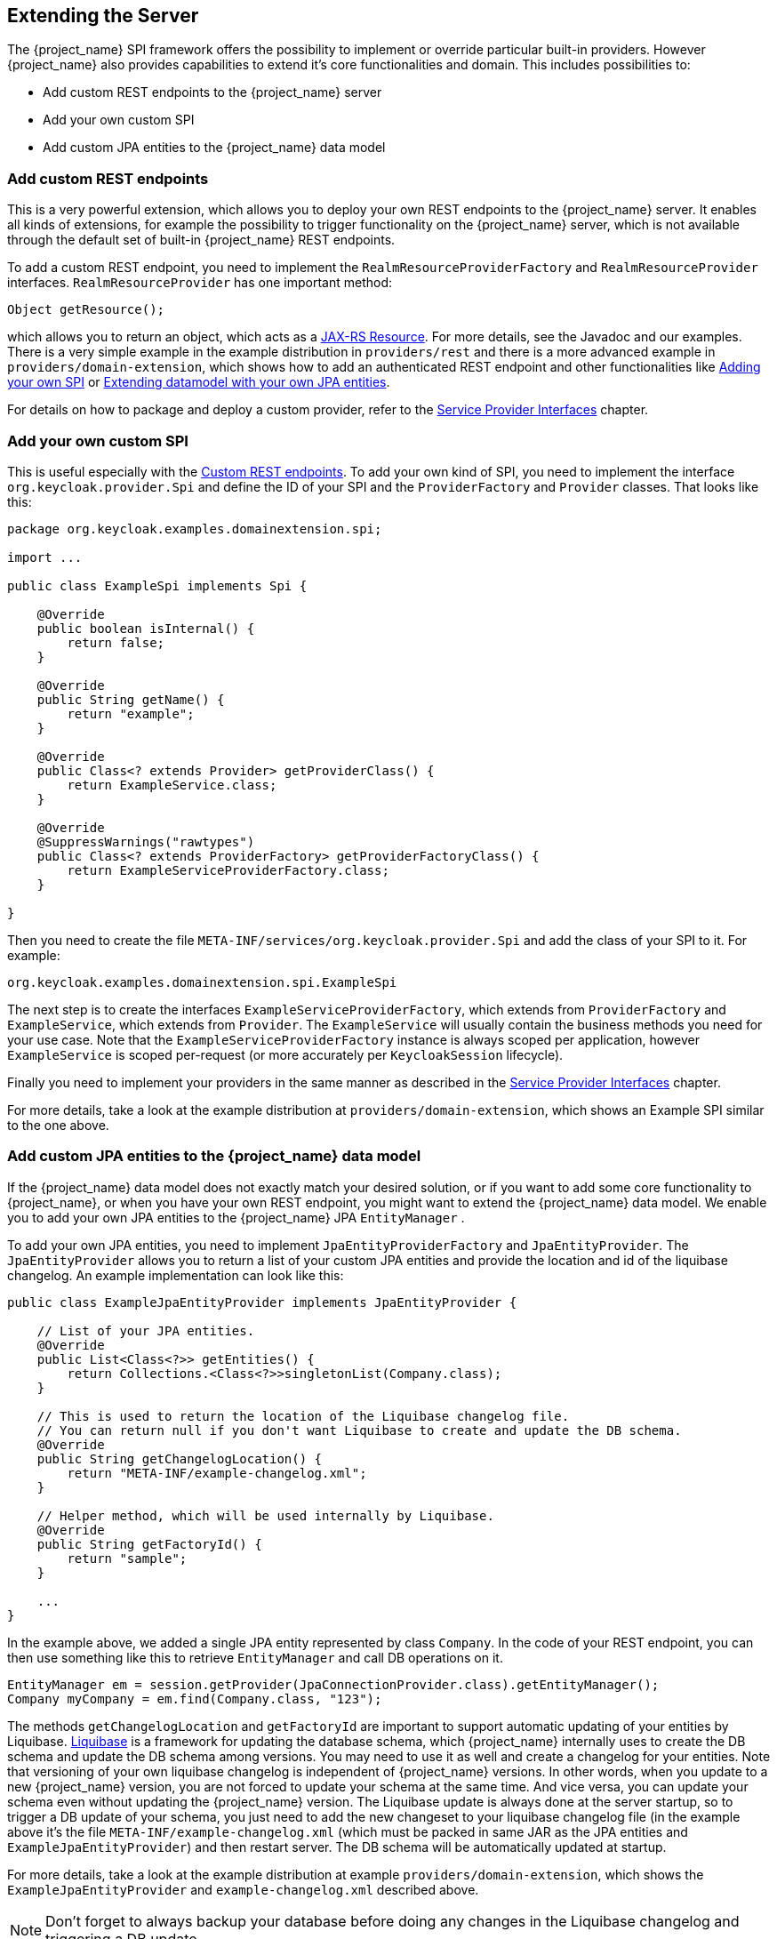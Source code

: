 [[_extensions]]

== Extending the Server

The {project_name} SPI framework offers the possibility to implement or override particular built-in providers. However {project_name}
also provides capabilities to extend it's core functionalities and domain. This includes possibilities to:

* Add custom REST endpoints to the {project_name} server
* Add your own custom SPI
* Add custom JPA entities to the {project_name} data model

[[_extensions_rest]]
=== Add custom REST endpoints

This is a very powerful extension, which allows you to deploy your own REST endpoints to the {project_name} server. It enables all kinds of extensions, for example
the possibility to trigger functionality on the {project_name} server, which is not available through the default set of built-in {project_name} REST endpoints.

To add a custom REST endpoint, you need to implement the `RealmResourceProviderFactory` and `RealmResourceProvider` interfaces. `RealmResourceProvider` has one important method:

[source,java]
----

Object getResource();

----

which allows you to return an object, which acts as a https://github.com/jax-rs[JAX-RS Resource]. For more details, see the Javadoc and our examples.
There is a very simple example in the example distribution in `providers/rest` and there is a more advanced example in `providers/domain-extension`,
which shows how to add an authenticated REST endpoint and other functionalities like <<extensions.adoc#_extensions_spi,Adding your own SPI>>
or <<extensions.adoc#_extensions_jpa,Extending datamodel with your own JPA entities>>.

For details on how to package and deploy a custom provider, refer to the <<providers.adoc#_providers,Service Provider Interfaces>> chapter.

[[_extensions_spi]]
=== Add your own custom SPI

This is useful especially with the <<extensions.adoc#_extensions_rest,Custom REST endpoints>>. To add your own kind of SPI, you need to
implement the interface `org.keycloak.provider.Spi` and define the ID of your SPI and the `ProviderFactory` and `Provider` classes. That looks like this:

[source,java]
----
package org.keycloak.examples.domainextension.spi;

import ...

public class ExampleSpi implements Spi {

    @Override
    public boolean isInternal() {
        return false;
    }

    @Override
    public String getName() {
        return "example";
    }

    @Override
    public Class<? extends Provider> getProviderClass() {
        return ExampleService.class;
    }

    @Override
    @SuppressWarnings("rawtypes")
    public Class<? extends ProviderFactory> getProviderFactoryClass() {
        return ExampleServiceProviderFactory.class;
    }

}

----

Then you need to create the file `META-INF/services/org.keycloak.provider.Spi` and add the class of your SPI to it. For example:

[source]
----
org.keycloak.examples.domainextension.spi.ExampleSpi
----

The next step is to create the interfaces `ExampleServiceProviderFactory`, which extends from `ProviderFactory` and `ExampleService`, which extends from `Provider`.
The `ExampleService` will usually contain the business methods you need for your use case. Note that the `ExampleServiceProviderFactory` instance
is always scoped per application, however `ExampleService` is scoped per-request (or more accurately per `KeycloakSession` lifecycle).

Finally you need to implement your providers in the same manner as described in the <<providers.adoc#_providers,Service Provider Interfaces>> chapter.

For more details, take a look at the example distribution at `providers/domain-extension`, which shows an Example SPI similar to the one above.

[[_extensions_jpa]]
=== Add custom JPA entities to the {project_name} data model

If the {project_name} data model does not exactly match your desired solution, or if you want to add some core functionality to {project_name},
or when you have your own REST endpoint, you might want to extend the {project_name} data model. We enable you to add your
own JPA entities to the {project_name} JPA `EntityManager` .

To add your own JPA entities, you need to implement `JpaEntityProviderFactory` and `JpaEntityProvider`. The `JpaEntityProvider`
allows you to return a list of your custom JPA entities and provide the location and id of the liquibase changelog. An example implementation can look like this:

[source,java]
----
public class ExampleJpaEntityProvider implements JpaEntityProvider {

    // List of your JPA entities.
    @Override
    public List<Class<?>> getEntities() {
        return Collections.<Class<?>>singletonList(Company.class);
    }

    // This is used to return the location of the Liquibase changelog file.
    // You can return null if you don't want Liquibase to create and update the DB schema.
    @Override
    public String getChangelogLocation() {
    	return "META-INF/example-changelog.xml";
    }

    // Helper method, which will be used internally by Liquibase.
    @Override
    public String getFactoryId() {
        return "sample";
    }

    ...
}
----

In the example above, we added a single JPA entity represented by class `Company`. In the code of your REST endpoint, you can then use something like
this to retrieve `EntityManager` and call DB operations on it.


[source,java]
----
EntityManager em = session.getProvider(JpaConnectionProvider.class).getEntityManager();
Company myCompany = em.find(Company.class, "123");
----

The methods `getChangelogLocation` and `getFactoryId` are important to support automatic updating of your entities by Liquibase. http://www.liquibase.org/[Liquibase]
is a framework for updating the database schema, which {project_name} internally uses to create the DB schema and update the DB schema among versions. You may need to use
it as well and create a changelog for your entities. Note that versioning of your own liquibase changelog is independent
of {project_name} versions. In other words, when you update to a new {project_name} version, you are not forced to update your
schema at the same time. And vice versa, you can update your schema even without updating the {project_name} version. The Liquibase update
is always done at the server startup, so to trigger a DB update of your schema, you just need to add the new changeset to your liquibase changelog file (in the example above
it's the file `META-INF/example-changelog.xml` (which must be packed in same JAR as the JPA entities and `ExampleJpaEntityProvider`) and then restart server.
The DB schema will be automatically updated at startup.

For more details, take a look at the example distribution at example `providers/domain-extension`, which shows the `ExampleJpaEntityProvider` and `example-changelog.xml` described above.

NOTE: Don't forget to always backup your database before doing any changes in the Liquibase changelog and triggering a DB update.

